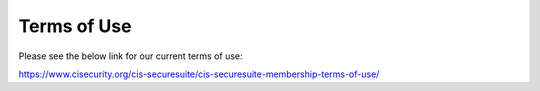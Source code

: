 Terms of Use
============
Please see the below link for our current terms of use:

https://www.cisecurity.org/cis-securesuite/cis-securesuite-membership-terms-of-use/

